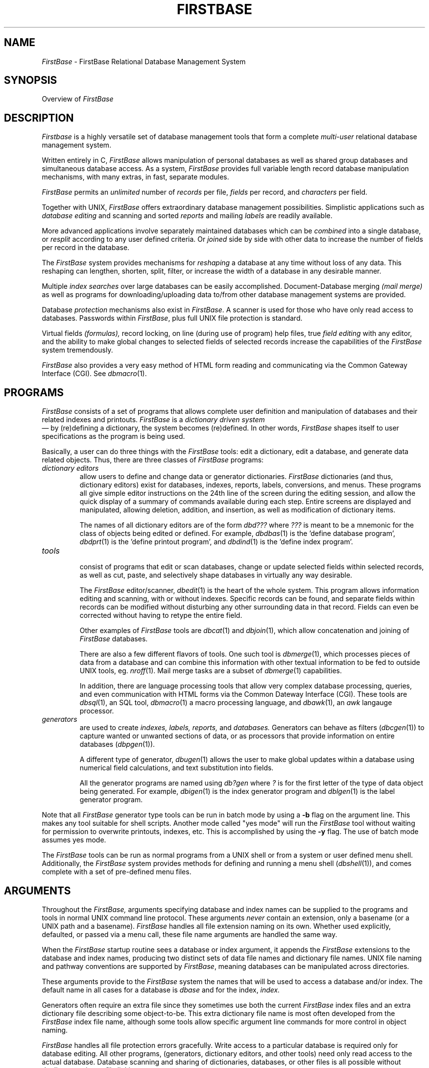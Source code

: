 .TH FIRSTBASE 5 " 4 April 1996"
.FB
.SH NAME
\fIFirstBase\fP \- FirstBase Relational Database Management System
.SH SYNOPSIS
Overview of \fIFirstBase\fP
.SH DESCRIPTION
\fIFirstbase\fP
is a highly versatile set of 
database management tools that form a complete 
.I multi-user 
relational database management system.
.PP
Written
entirely in C,
.I FirstBase
allows manipulation of
personal databases as well as shared group databases and
simultaneous database access.
As a system, \fIFirstBase\fP provides full variable
length record database manipulation mechanisms,
with many extras, in fast, separate modules.
.PP
.I FirstBase 
permits an 
.I unlimited
number of 
.I records 
per file, 
.I fields 
per record, and 
.I characters 
per field.
.PP
Together with UNIX,
.I FirstBase 
offers extraordinary database management
possibilities.
Simplistic applications such as
.I database editing 
and scanning 
and sorted 
.I reports 
and mailing 
.I labels 
are readily available.
.PP
More advanced applications involve separately maintained databases which
can be 
.I combined 
into a single database, or 
.I resplit 
according to any
user defined criteria. Or 
.I joined 
side by side with other data to
increase the number of fields per record in the database.
.PP
The 
.I FirstBase 
system provides mechanisms for 
.I reshaping
a database at any time
without loss of any data.
This reshaping can lengthen, shorten, split, filter, or
increase the width of a database in any desirable manner.
.PP
Multiple 
.I index searches 
over large databases can be easily accomplished.
Document-Database merging 
.I (mail merge) 
as well as
programs for downloading/uploading data to/from
other database management systems are provided.
.PP
Database 
.I protection 
mechanisms also exist in \fIFirstBase\fP. 
A scanner is used for
those who have only read access to databases. Passwords within \fIFirstBase\fP, plus
full UNIX file protection is standard.
.PP
Virtual fields 
.I (formulas), 
record locking, on line (during use of program) 
help files, true 
.I field editing 
with any editor, 
and the ability to make global
changes to selected fields of selected records increase the 
capabilities of the \fIFirstBase\fP system tremendously.
.PP
\fIFirstBase\fP also provides a very easy method of HTML form reading and
communicating via the Common Gateway Interface (CGI). See \fIdbmacro\fP(1).
.SH PROGRAMS
.I FirstBase
consists of a set of programs that allows complete user definition
and manipulation of databases and their related indexes and printouts.
.I FirstBase
is a 
.I dictionary driven system
 \(em by (re)defining a dictionary, the
system becomes (re)defined. In other words, 
.I FirstBase
shapes itself to user specifications as the program is being used.
.PP
Basically, a user can do three things with the
\fIFirstBase\fP tools:
edit a dictionary, edit a database, and generate data related
objects.
Thus, there are three classes of \fIFirstBase\fP programs:
.TP 7
.I dictionary editors
allow users to define and
change data or generator dictionaries.
\fIFirstBase\fP dictionaries (and thus, dictionary editors)
exist for databases, indexes, reports, labels,
conversions, and menus.
These programs all give simple editor instructions on the 24th line of the
screen during the editing session, and allow the quick display
of a summary of commands available during each step.
Entire screens are displayed
and manipulated, allowing deletion, addition, and insertion,
as well as modification of dictionary items.
.sp 1
The names of all dictionary editors are of the form
.I dbd??? 
where 
.I ???
is meant to be a 
mnemonic for the class of objects being edited or defined.
For example, 
\fIdbdbas\fP(1) 
is the 'define database program',
\fIdbdprt\fP(1) 
is the 'define printout program', and 
\fIdbdind\fP(1) 
is the 'define index program'.
.TP 7
.I tools
.br 1
consist of programs that edit or scan databases, 
change or update selected fields within selected records, 
as well as cut, paste,
and selectively shape
databases in virtually any way desirable. 
.sp 1
The \fIFirstBase\fP editor/scanner,
\fIdbedit\fP(1)
is the heart of the whole system. This program allows 
information editing and scanning, with or without indexes. Specific records
can be found, and separate fields within records can be 
modified without disturbing any other surrounding 
data in that record. Fields can even be corrected without having to
retype the entire field.
.sp 1
Other examples of \fIFirstBase\fP tools are 
\fIdbcat\fP(1)
and 
\fIdbjoin\fP(1),
which allow concatenation and joining of \fIFirstBase\fP databases.
.sp 1
There are also a few different flavors of tools. One such tool is
\fIdbmerge\fP(1), which processes
pieces of data from a database and can combine this information with
other textual information to be fed to outside UNIX tools, eg.
\fInroff\fP(1).
Mail merge tasks are a subset of \fIdbmerge\fP(1) capabilities.
.sp 1
In addition, there are language processing tools that allow
very complex database processing, queries, and even communication
with HTML forms via the Common Dateway Interface (CGI). These tools
are \fIdbsql\fP(1), an SQL tool, \fIdbmacro\fP(1) a macro processing
language, and \fIdbawk\fP(1), an \fIawk\fP langauge processor.
.TP 7
.I generators
are used to create 
.I indexes, labels, reports, 
and 
.I databases. 
Generators can behave as filters (\fIdbcgen\fP(1)) 
to capture wanted or
unwanted sections of data, or as processors that provide information on
entire databases (\fIdbpgen\fP(1)).
.sp 1
A different type of generator, 
\fIdbugen\fP(1)
allows the user to make global updates within a database using
numerical field calculations, and text substitution into fields.
.sp 1
All the generator programs are named using
.I db?gen 
where 
.I ?
is for the first letter of the type of data
object being generated. For example, 
\fIdbigen\fP(1) 
is the index generator program and
\fIdblgen\fP(1)
is the label generator program.
.PP
Note that all \fIFirstBase\fP generator type tools can be run in batch mode
by using a \fB-b\fP flag on the argument line. This makes any tool
suitable for shell scripts. Another mode called "yes mode" will
run the \fIFirstBase\fP tool without waiting for permission to overwrite printouts,
indexes, etc. This is accomplished by using the \fB-y\fP flag.
The use of batch mode assumes yes mode.
.PP
The \fIFirstBase\fP
tools can be run as normal programs from a UNIX shell
or from a system or user
defined menu shell. Additionally, the \fIFirstBase\fP system provides
methods for defining and running a menu shell (\fIdbshell\fP(1)),
and comes complete with a set of pre-defined menu files.
.SH ARGUMENTS
Throughout the
.I FirstBase,
arguments specifying database and index names 
can be supplied to the programs and tools in normal
UNIX command line protocol. These arguments
.I never
contain an extension, only a basename (or a UNIX path and a basename).
\fIFirstBase\fP handles all file extension naming on its own.
Whether used explicitly, defaulted, or
passed via a menu call, these file name arguments are handled the same way.
.PP
When the
.I FirstBase 
startup routine sees a database or index argument, it 
appends the \fIFirstBase\fP extensions to the database and
index names, producing two distinct sets of 
data file names and dictionary file names.
UNIX file naming and pathway conventions
are supported by \fIFirstBase\fP, 
meaning databases can be manipulated across directories.
.PP
These arguments provide to the \fIFirstBase\fP system the names that will be used to
access a database and/or index. The default name in all cases for a database
is
.I dbase
and for the index,
.I index.
.PP
Generators often require an extra file since they sometimes use both the
current \fIFirstBase\fP
index files and an extra dictionary file describing some object-to-be.
This extra dictionary file name is most often developed from the \fIFirstBase\fP index
file name, although some tools
allow specific argument line commands for more control in 
object naming.
.PP
\fIFirstBase\fP handles all file protection errors gracefully.
Write access to a particular database
is required only for database editing. All other programs, 
(generators, dictionary editors, and other tools) need only read
access to the actual database.
Database scanning and sharing of dictionaries, databases, or other files
is all possible without duplicate copies or file linking.
.SH TERMINALS
.I FirstBase
is designed to operate on virtually any terminal using the UNIX
\fItermcap\fP(5) or \fIterminfo\fP(5) mechanisms.
.PP
The \fIFirstBase\fP system requires only a few
terminal control codes (escape sequences). See \fIterminals\fP(5) for more
information on this topic.
.SH WINDOW\ ENVIRONMENTS
\fIFirstBase\fP works inside of any \fIxterm\fP (X11) or \fIshelltool\fP
(OpenLook) types of windows.
There is also a \fIdbshelltool\fP(1) program to allow a constant button
template to reside on the screen when using other \fIFirstBase\fP tools.
For more details on window environment variables, see \fIsetup\fP(5).
.SH GETTING STARTED
The first thing to do in the \fIFirstBase\fP system is to define a database
dictionary using the database dictionary editor, 
\fIdbdbas\fP(1).
Then either use 
\fIdbedit\fP(1)
to enter new data into the database, or
\fIdbload\fP(1)
to load existing data into the \fIFirstBase\fP database.
.PP
After this, maybe an index would be helpful. This also requires a 
dictionary, so use the index dictionary editor, 
\fIdbdind\fP(1).
Using this new index dictionary, 
\fIdbigen\fP(1)
will generate an index using the database and the database dictionary.
.PP
Other generators will automatically create and/or
update indexes as needed.
From there, 
\fIdbpgen\fP(1)
will produce formatted reports, 
\fIdblgen\fP(1)
will create mailing labels, and
\fIdbugen\fP(1)
will update selected fields of selected database records.
.PP
The best all purpose database processing language is \fIdbmacro\fP(1).
.PP
All of these programs are readily available from the
supplied \fIFirstBase\fP menu shell files.
.SH FILES
.PD 0
.TP 10
dbase
default \fIFirstBase\fP database name.
.TP 10
index
default \fIFirstBase\fP index name.
.TP 10
*.cdb
\fIFirstBase\fP database.
.TP 10
*.map
record map of \fIFirstBase\fP database.
.TP 10
*.idx
\fIFirstBase\fP index.
.TP 10
*.ddict
\fIFirstBase\fP database dictionary.
.TP 10
*.idict
\fIFirstBase\fP index dictionary.
.TP 10
*.sdict
\fIFirstBase\fP screen dictionary.
.TP 10
*.vdict
\fIFirstBase\fP view dictionary.
.TP 10
*.idict?
\fIFirstBase\fP dictionary of object to be (p=printout, etc).
.TP 10
*.prt
\fIFirstBase\fP print image report.
.TP 10
*.lbl
\fIFirstBase\fP print image labels.
.TP 10
$FIRSTBASEHOME/menu/*
menu shell files for supplied \fIFirstBase\fP menus.
.PD
.SH SEE ALSO
firstbase(1), error(5), generators(5),
input(5), printouts(5), screens(5), setup(5), terminals(5)
.PP
.I FirstBase User's Guide and Reference Manual
.br
